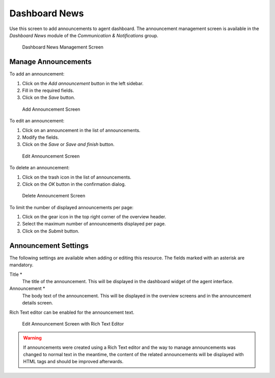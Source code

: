 Dashboard News
==============

Use this screen to add announcements to agent dashboard. The announcement management screen is available in the *Dashboard News* module of the *Communication & Notifications* group.

.. figure:: images/dashboard-news-management.png
   :alt: Dashboard News Management Screen

   Dashboard News Management Screen


Manage Announcements
--------------------

To add an announcement:

1. Click on the *Add announcement* button in the left sidebar.
2. Fill in the required fields.
3. Click on the *Save* button.

.. figure:: images/dashboard-news-announcement-add.png
   :alt: Add Announcement Screen

   Add Announcement Screen

To edit an announcement:

1. Click on an announcement in the list of announcements.
2. Modify the fields.
3. Click on the *Save* or *Save and finish* button.

.. figure:: images/dashboard-news-announcement-edit.png
   :alt: Edit Announcement Screen

   Edit Announcement Screen

To delete an announcement:

1. Click on the trash icon in the list of announcements.
2. Click on the *OK* button in the confirmation dialog.

.. figure:: images/dashboard-news-announcement-delete.png
   :alt: Delete Announcement Screen

   Delete Announcement Screen

To limit the number of displayed announcements per page:

1. Click on the gear icon in the top right corner of the overview header.
2. Select the maximum number of announcements displayed per page.
3. Click on the *Submit* button.


Announcement Settings
---------------------

The following settings are available when adding or editing this resource. The fields marked with an asterisk are mandatory.

Title \*
   The title of the announcement. This will be displayed in the dashboard widget of the agent interface.

Announcement \*
   The body text of the announcement. This will be displayed in the overview screens and in the announcement details screen.

Rich Text editor can be enabled for the announcement text.

.. seealso::

   The ``DashboardNewsWidget::RichTextField`` setting needs to be enabled to use this feature.

.. figure:: images/dashboard-news-announcement-richtext-edit.png
   :alt: Edit Announcement Screen with Rich Text Editor

   Edit Announcement Screen with Rich Text Editor

.. warning::

   If announcements were created using a Rich Text editor and the way to manage announcements was changed to normal text in the meantime, the content of the related announcements will be displayed with HTML tags and should be improved afterwards.
